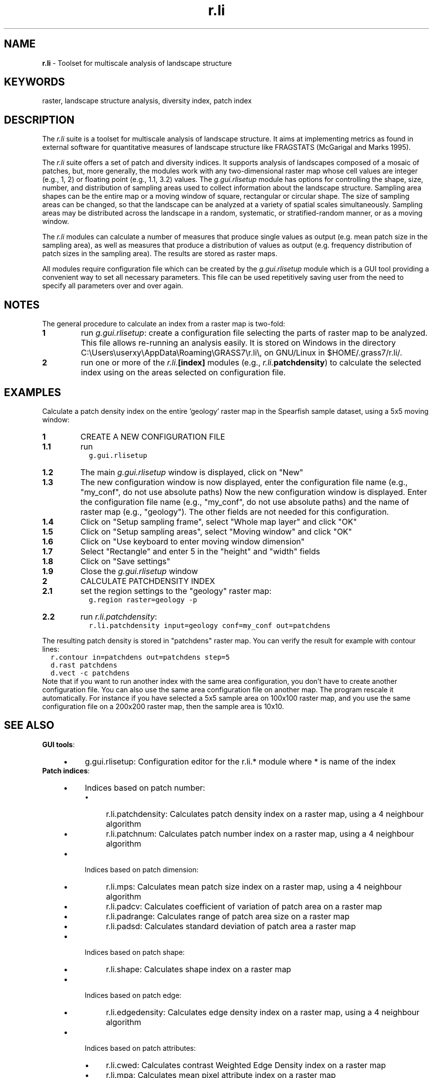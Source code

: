 .TH r.li 1 "" "GRASS 7.8.5" "GRASS GIS User's Manual"
.SH NAME
\fI\fBr.li\fR\fR  \- Toolset for multiscale analysis of landscape structure
.SH KEYWORDS
raster, landscape structure analysis, diversity index, patch index
.SH DESCRIPTION
The \fIr.li\fR suite is a toolset for multiscale analysis of
landscape structure. It aims at implementing metrics as found in
external software for quantitative measures of landscape structure like
FRAGSTATS (McGarigal and Marks 1995).
.PP
The \fIr.li\fR suite offers a set of patch and diversity indices.
It supports analysis of landscapes composed of a mosaic of
patches, but, more generally, the modules work with any two\-dimensional
raster map whose cell values are integer (e.g., 1, 2) or floating point
(e.g., 1.1, 3.2) values. The \fIg.gui.rlisetup\fR module has options for
controlling the shape, size, number, and distribution of sampling
areas used to collect information about the landscape structure.
Sampling area shapes can be the entire map or a moving
window of square, rectangular or circular shape. The size of
sampling areas can be changed, so that the landscape can be analyzed
at a variety of spatial scales simultaneously. Sampling areas may be
distributed across the landscape in a random, systematic, or
stratified\-random manner, or as a moving window.
.PP
The \fIr.li\fR modules can calculate a number of measures that produce
single values as output (e.g. mean patch size in the sampling area),
as well as measures that produce a distribution of values as output
(e.g. frequency distribution of patch sizes in the sampling area). The
results are stored as raster maps.
.PP
All modules require configuration file which can be created by the
\fIg.gui.rlisetup\fR module which is a GUI tool providing a convenient
way to set all necessary parameters. This file can be used repetitively
saving user from the need to specify all parameters over and over again.
.SH NOTES
The general procedure to calculate an index from a raster map is two\-fold:
.IP
.IP \fB1\fR
run \fIg.gui.rlisetup\fR: create a configuration file selecting
the parts of raster map to be analyzed. This file allows re\-running
an analysis easily. It is stored on Windows in the directory C:\(rsUsers\(rsuserxy\(rsAppData\(rsRoaming\(rsGRASS7\(rsr.li\(rs, on GNU/Linux in
$HOME/.grass7/r.li/.
.IP \fB2\fR
run one or more of the \fIr.li.\fB[index]\fR\fR modules (e.g.,
\fIr.li.\fBpatchdensity\fR\fR) to calculate the selected index
using on the areas selected on configuration file.
.PP
.SH EXAMPLES
Calculate a patch density index on the entire \(cqgeology\(cq raster map
in the Spearfish sample dataset, using a 5x5 moving window:
.IP
.IP \fB1\fR
CREATE A NEW CONFIGURATION FILE
.IP
.IP \fB1.1\fR
run
.br
.nf
\fC
  g.gui.rlisetup
\fR
.fi
.IP \fB1.2\fR
The main \fIg.gui.rlisetup\fR window is displayed, click on \(dqNew\(dq
.IP \fB1.3\fR
The new configuration window is now displayed, enter the
configuration file name (e.g., \(dqmy_conf\(dq, do not use absolute paths)
Now the new configuration window is displayed.
Enter the configuration file name (e.g., \(dqmy_conf\(dq, do not use absolute paths)
and the name of raster map (e.g., \(dqgeology\(dq).
The other fields are not needed for this configuration.
.IP \fB1.4\fR
Click on \(dqSetup sampling frame\(dq, select \(dqWhole map layer\(dq and click \(dqOK\(dq
.IP \fB1.5\fR
Click on \(dqSetup sampling areas\(dq, select \(dqMoving window\(dq and click \(dqOK\(dq
.IP \fB1.6\fR
Click on \(dqUse keyboard to enter moving window dimension\(dq
.IP \fB1.7\fR
Select \(dqRectangle\(dq and enter 5 in the \(dqheight\(dq and \(dqwidth\(dq fields
.IP \fB1.8\fR
Click on \(dqSave settings\(dq
.IP \fB1.9\fR
Close the \fIg.gui.rlisetup\fR window
.PP
.IP \fB2\fR
CALCULATE PATCHDENSITY INDEX
.IP
.IP \fB2.1\fR
set the region settings to the \(dqgeology\(dq raster map:
.br
.nf
\fC
  g.region raster=geology \-p
\fR
.fi
.IP \fB2.2\fR
run \fIr.li.patchdensity\fR:
.br
.nf
\fC
  r.li.patchdensity input=geology conf=my_conf out=patchdens
\fR
.fi
.PP
.PP
The resulting patch density is stored in \(dqpatchdens\(dq raster map.
You can verify the result for example with contour lines:
.br
.nf
\fC
  r.contour in=patchdens out=patchdens step=5
  d.rast patchdens
  d.vect \-c patchdens
\fR
.fi
Note that if you want to run another index with the same area
configuration, you don\(cqt have to create another configuration file.
You can also use the same area configuration file on another map. The
program rescale it automatically. For instance if you have selected a
5x5 sample area on 100x100 raster map, and you use the same
configuration file on a 200x200 raster map, then the sample area is
10x10.
.SH SEE ALSO
\fBGUI tools\fR:
.RS 4n
.IP \(bu 4n
g.gui.rlisetup: Configuration editor for the r.li.* module where * is name of the index
.RE
\fBPatch indices\fR:
.RS 4n
.IP \(bu 4n
Indices based on patch number:
.RS 4n
.IP \(bu 4n
r.li.patchdensity: Calculates patch density index on a raster map, using a 4 neighbour algorithm
.IP \(bu 4n
r.li.patchnum: Calculates patch number index on a raster map, using a 4 neighbour algorithm
.RE
.IP \(bu 4n
Indices based on patch dimension:
.RS 4n
.IP \(bu 4n
r.li.mps: Calculates mean patch size index on a raster map, using a 4 neighbour algorithm
.IP \(bu 4n
r.li.padcv: Calculates coefficient of variation of patch area on a raster map
.IP \(bu 4n
r.li.padrange: Calculates range of patch area size on a raster map
.IP \(bu 4n
r.li.padsd: Calculates standard deviation of patch area a raster map
.RE
.IP \(bu 4n
Indices based on patch shape:
.RS 4n
.IP \(bu 4n
r.li.shape: Calculates shape index on a raster map
.RE
.IP \(bu 4n
Indices based on patch edge:
.RS 4n
.IP \(bu 4n
r.li.edgedensity: Calculates edge density index on a raster map, using a 4 neighbour algorithm
.RE
.IP \(bu 4n
Indices based on patch attributes:
.RS 4n
.IP \(bu 4n
r.li.cwed: Calculates contrast Weighted Edge Density index on a raster map
.IP \(bu 4n
r.li.mpa: Calculates mean pixel attribute index on a raster map
.RE
.RE
\fBDiversity indices\fR:
.RS 4n
.IP \(bu 4n
r.li.dominance: Calculates dominance diversity index on a raster map
.IP \(bu 4n
r.li.pielou: Calculates Pielou eveness index on a raster map
.IP \(bu 4n
r.li.renyi: Calculates Renyi entropy on a raster map
.IP \(bu 4n
r.li.richness: Calculates richness diversity index on a raster map
.IP \(bu 4n
r.li.shannon: Calculates Shannon diversity index on a raster map
.IP \(bu 4n
r.li.simpson: Calculates Simpson diversity index on a raster map
.RE
\fBCore library\fR:
.RS 4n
.IP \(bu 4n
r.li.daemon: library with common functionality (not visible to the user)
.RE
.SH ADDING NEW INDICES
New indices can be defined and implemented by any C programmer, without
having to deal with all basic functions (IO etc.). The computing
architecture and the functions are clearly separated, thus allowing an
easy expandability. Every index is defined separately, placed in a
directory along with its Makefile for compiling it and a file
<module_name>.html which describes the index including a simple
example of use. See r.li.daemon
for more information about development.
.SH REFERENCES
.RS 4n
.IP \(bu 4n
McGarigal, K., and B. J. Marks. 1995. FRAGSTATS: spatial pattern
analysis program for quantifying landscape structure. USDA For. Serv.
Gen. Tech. Rep. PNW\-351
(PDF).
.IP \(bu 4n
Baker, W.L. and Y. Cai. 1992. The r.le programs for multiscale analysis of
landscape structure using the GRASS geographical information system.
Landscape Ecology 7(4):291\-302.
.RE
.SH AUTHORS
Claudio Porta and Lucio Davide Spano, students of Computer Science,
University of Pisa (Italy).
.br
Commission from Faunalia Pontedera (PI)
.PP
Partially rewritten by Markus Metz
.PP
Main index |
Topics index |
Keywords index |
Graphical index |
Full index
.PP
© 2003\-2020
GRASS Development Team,
GRASS GIS 7.8.5 Reference Manual
